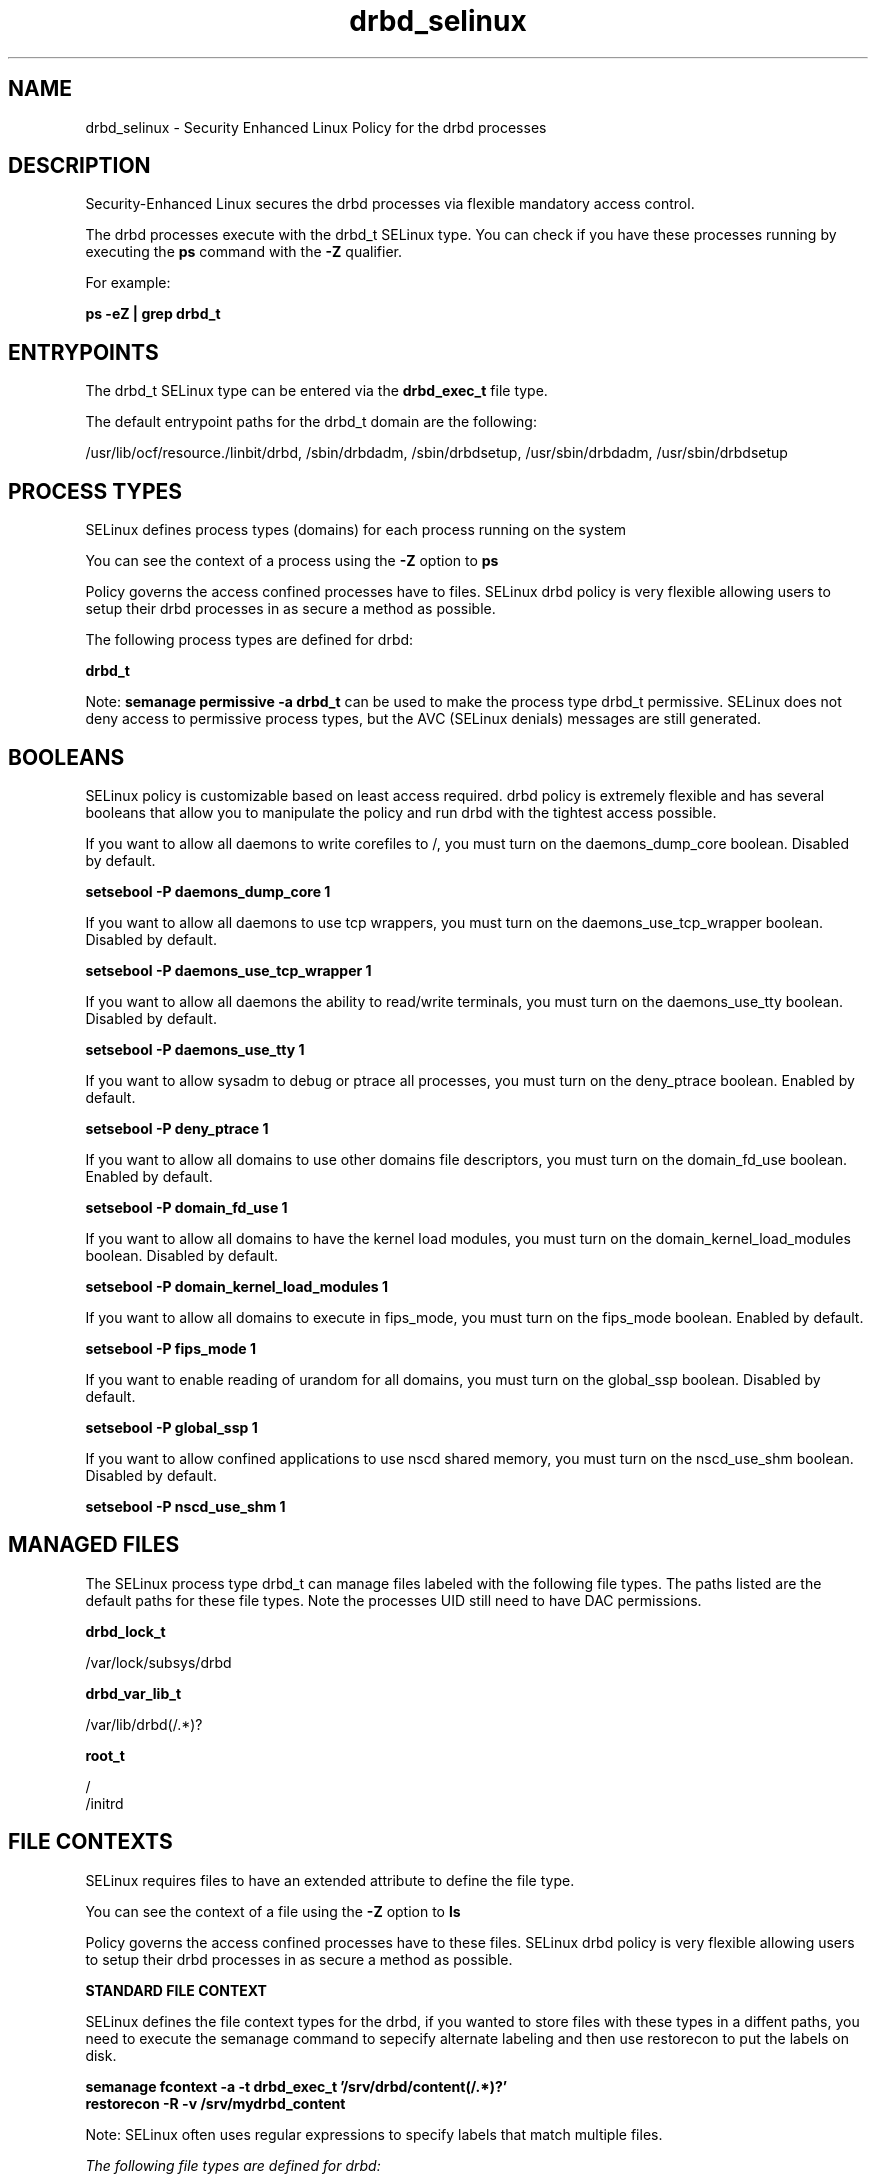 .TH  "drbd_selinux"  "8"  "13-01-16" "drbd" "SELinux Policy documentation for drbd"
.SH "NAME"
drbd_selinux \- Security Enhanced Linux Policy for the drbd processes
.SH "DESCRIPTION"

Security-Enhanced Linux secures the drbd processes via flexible mandatory access control.

The drbd processes execute with the drbd_t SELinux type. You can check if you have these processes running by executing the \fBps\fP command with the \fB\-Z\fP qualifier.

For example:

.B ps -eZ | grep drbd_t


.SH "ENTRYPOINTS"

The drbd_t SELinux type can be entered via the \fBdrbd_exec_t\fP file type.

The default entrypoint paths for the drbd_t domain are the following:

/usr/lib/ocf/resource.\d/linbit/drbd, /sbin/drbdadm, /sbin/drbdsetup, /usr/sbin/drbdadm, /usr/sbin/drbdsetup
.SH PROCESS TYPES
SELinux defines process types (domains) for each process running on the system
.PP
You can see the context of a process using the \fB\-Z\fP option to \fBps\bP
.PP
Policy governs the access confined processes have to files.
SELinux drbd policy is very flexible allowing users to setup their drbd processes in as secure a method as possible.
.PP
The following process types are defined for drbd:

.EX
.B drbd_t
.EE
.PP
Note:
.B semanage permissive -a drbd_t
can be used to make the process type drbd_t permissive. SELinux does not deny access to permissive process types, but the AVC (SELinux denials) messages are still generated.

.SH BOOLEANS
SELinux policy is customizable based on least access required.  drbd policy is extremely flexible and has several booleans that allow you to manipulate the policy and run drbd with the tightest access possible.


.PP
If you want to allow all daemons to write corefiles to /, you must turn on the daemons_dump_core boolean. Disabled by default.

.EX
.B setsebool -P daemons_dump_core 1

.EE

.PP
If you want to allow all daemons to use tcp wrappers, you must turn on the daemons_use_tcp_wrapper boolean. Disabled by default.

.EX
.B setsebool -P daemons_use_tcp_wrapper 1

.EE

.PP
If you want to allow all daemons the ability to read/write terminals, you must turn on the daemons_use_tty boolean. Disabled by default.

.EX
.B setsebool -P daemons_use_tty 1

.EE

.PP
If you want to allow sysadm to debug or ptrace all processes, you must turn on the deny_ptrace boolean. Enabled by default.

.EX
.B setsebool -P deny_ptrace 1

.EE

.PP
If you want to allow all domains to use other domains file descriptors, you must turn on the domain_fd_use boolean. Enabled by default.

.EX
.B setsebool -P domain_fd_use 1

.EE

.PP
If you want to allow all domains to have the kernel load modules, you must turn on the domain_kernel_load_modules boolean. Disabled by default.

.EX
.B setsebool -P domain_kernel_load_modules 1

.EE

.PP
If you want to allow all domains to execute in fips_mode, you must turn on the fips_mode boolean. Enabled by default.

.EX
.B setsebool -P fips_mode 1

.EE

.PP
If you want to enable reading of urandom for all domains, you must turn on the global_ssp boolean. Disabled by default.

.EX
.B setsebool -P global_ssp 1

.EE

.PP
If you want to allow confined applications to use nscd shared memory, you must turn on the nscd_use_shm boolean. Disabled by default.

.EX
.B setsebool -P nscd_use_shm 1

.EE

.SH "MANAGED FILES"

The SELinux process type drbd_t can manage files labeled with the following file types.  The paths listed are the default paths for these file types.  Note the processes UID still need to have DAC permissions.

.br
.B drbd_lock_t

	/var/lock/subsys/drbd
.br

.br
.B drbd_var_lib_t

	/var/lib/drbd(/.*)?
.br

.br
.B root_t

	/
.br
	/initrd
.br

.SH FILE CONTEXTS
SELinux requires files to have an extended attribute to define the file type.
.PP
You can see the context of a file using the \fB\-Z\fP option to \fBls\bP
.PP
Policy governs the access confined processes have to these files.
SELinux drbd policy is very flexible allowing users to setup their drbd processes in as secure a method as possible.
.PP

.PP
.B STANDARD FILE CONTEXT

SELinux defines the file context types for the drbd, if you wanted to
store files with these types in a diffent paths, you need to execute the semanage command to sepecify alternate labeling and then use restorecon to put the labels on disk.

.B semanage fcontext -a -t drbd_exec_t '/srv/drbd/content(/.*)?'
.br
.B restorecon -R -v /srv/mydrbd_content

Note: SELinux often uses regular expressions to specify labels that match multiple files.

.I The following file types are defined for drbd:


.EX
.PP
.B drbd_exec_t
.EE

- Set files with the drbd_exec_t type, if you want to transition an executable to the drbd_t domain.

.br
.TP 5
Paths:
/usr/lib/ocf/resource.\d/linbit/drbd, /sbin/drbdadm, /sbin/drbdsetup, /usr/sbin/drbdadm, /usr/sbin/drbdsetup

.EX
.PP
.B drbd_initrc_exec_t
.EE

- Set files with the drbd_initrc_exec_t type, if you want to transition an executable to the drbd_initrc_t domain.


.EX
.PP
.B drbd_lock_t
.EE

- Set files with the drbd_lock_t type, if you want to treat the files as drbd lock data, stored under the /var/lock directory


.EX
.PP
.B drbd_var_lib_t
.EE

- Set files with the drbd_var_lib_t type, if you want to store the drbd files under the /var/lib directory.


.PP
Note: File context can be temporarily modified with the chcon command.  If you want to permanently change the file context you need to use the
.B semanage fcontext
command.  This will modify the SELinux labeling database.  You will need to use
.B restorecon
to apply the labels.

.SH "COMMANDS"
.B semanage fcontext
can also be used to manipulate default file context mappings.
.PP
.B semanage permissive
can also be used to manipulate whether or not a process type is permissive.
.PP
.B semanage module
can also be used to enable/disable/install/remove policy modules.

.B semanage boolean
can also be used to manipulate the booleans

.PP
.B system-config-selinux
is a GUI tool available to customize SELinux policy settings.

.SH AUTHOR
This manual page was auto-generated using
.B "sepolicy manpage"
by Dan Walsh.

.SH "SEE ALSO"
selinux(8), drbd(8), semanage(8), restorecon(8), chcon(1), sepolicy(8)
, setsebool(8)